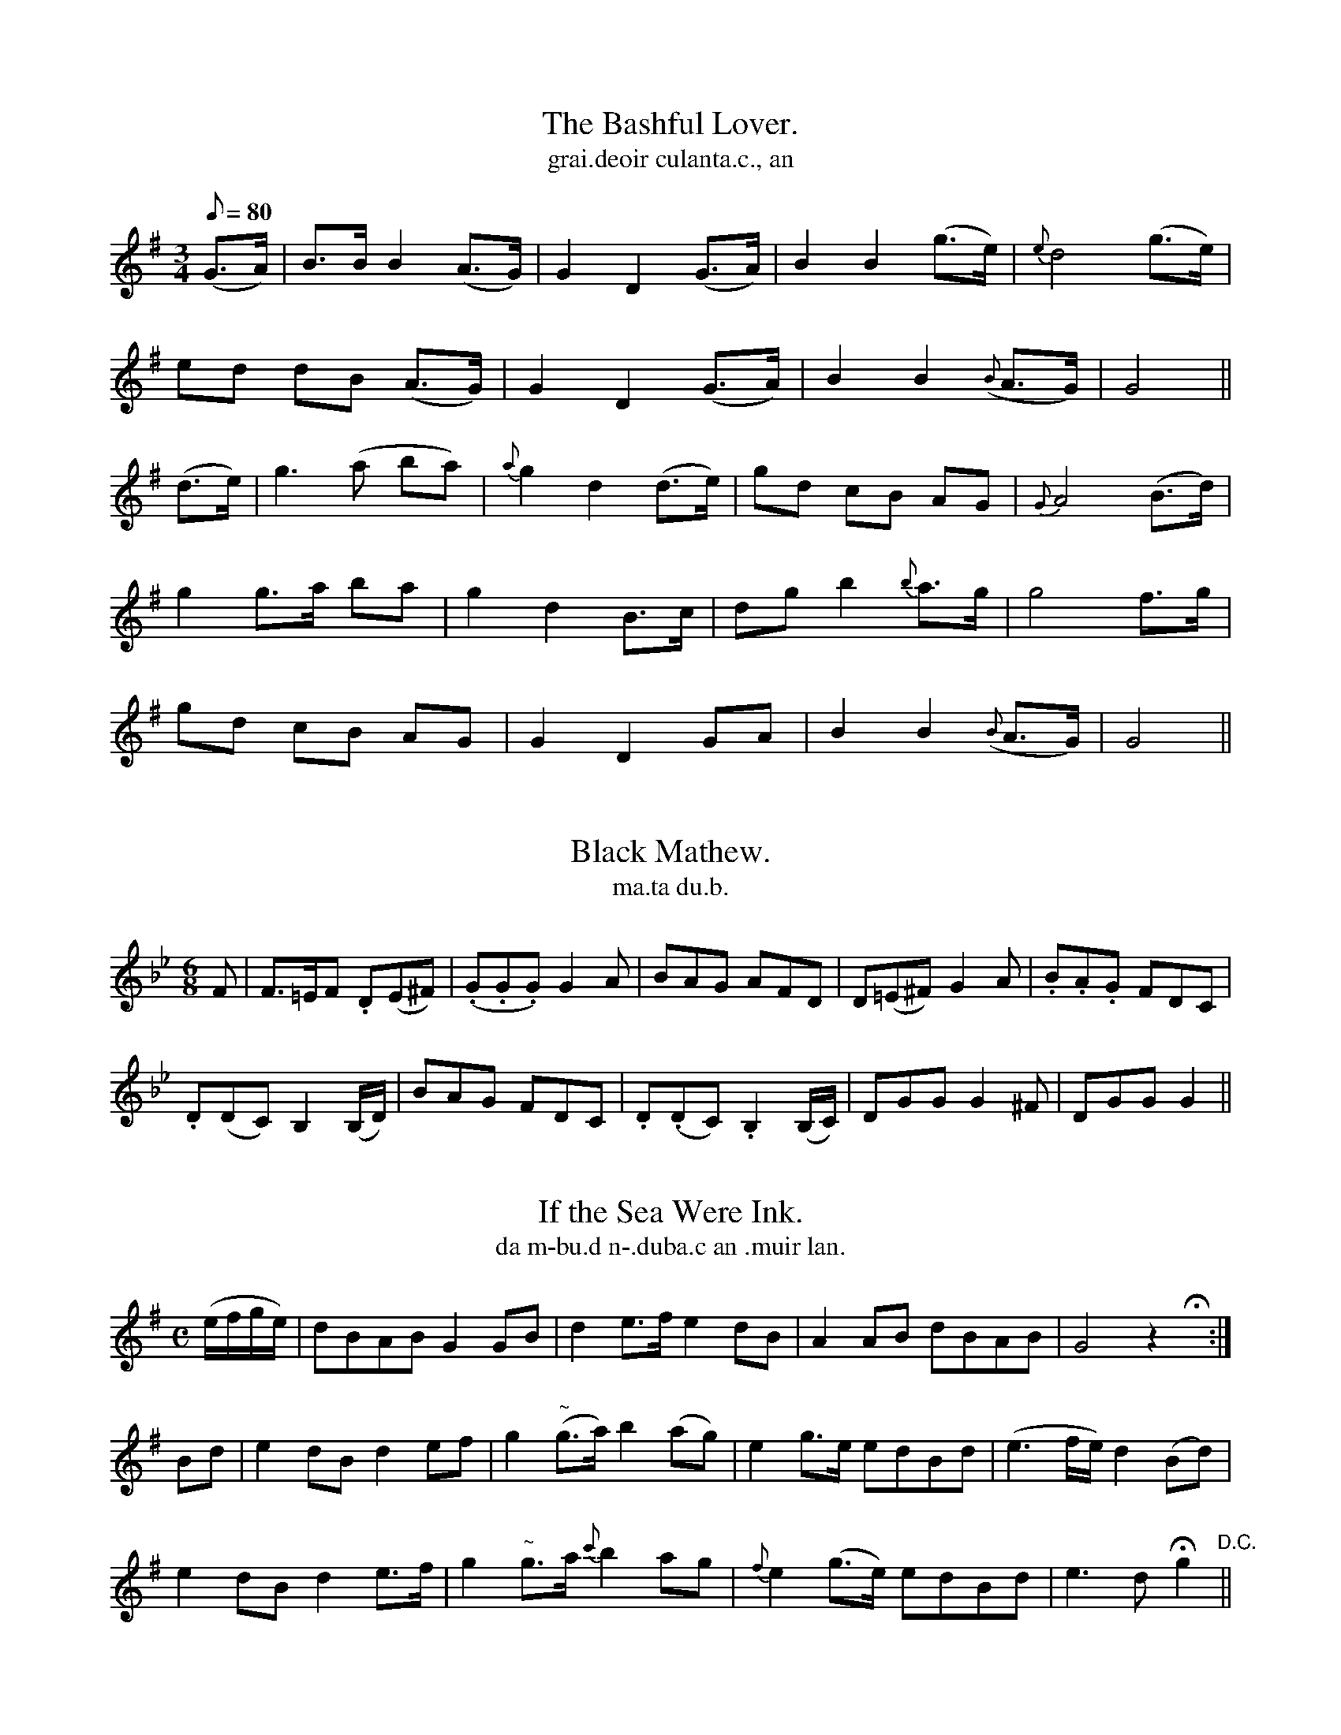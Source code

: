 
X: 550
T: Bashful Lover., The
T: grai.deoir culanta.c., an
N:Slow.
B:O'Neill's 550
Z:Transcribed by J.B. Walsh (walsh@math.ubc.ca)
M:3/4
L:1/8
Q:80
K:G
(G>A) | B>B B2 (A>G) | G2 D2 (G>A) | B2 B2 (g>e) | {e}d4 (g>e) |
ed dB (A>G) | G2 D2 (G>A) | B2 B2 ({B}A>G) | G4 ||
(d>e) | g3 (a ba) | {a}g2 d2 (d>e) | gd cB AG | {G}A4 (B>d) |
g2 g>a ba | g2 d2 B>c | dg b2 {b}a>g | g4 f>g |
gd cB AG | G2 D2 GA | B2 B2 ({B}A>G) | G4 ||


X: 551
T: Black Mathew.
T: ma.ta du.b.
N:"With spirit." "Collected from O'Brien."
B:O'Neill's 551
Z:Transcribed by J.B. Walsh (wals@math.ubc.ca)
M:6/8
L:1/8
K:Gm
F|F>=EF .D(E^F)|(.G.G.G) G2 A|BAG AFD|D(=E^F) G2 A|.B.A.G FDC|
.D(DC) B,2 (B,/D/)|BAG FDC|.D(.DC).B,2 (B,/C/)|DGG G2 ^F|DGG G2||


X: 552
T: If the Sea Were Ink.
T: da m-bu.d n-.duba.c an .muir lan.
N:"Moderate." "Collected from F. O'Neill."
B:O'Neill's 552
Z:Transcribed by J.B. Walsh (walsh@math.ubc.ca)
M:C
L:1/8
K:G
(e/f/g/e/)|dBAB G2 GB|d2 e>f e2 dB|A2 AB dBAB|G4 z2Hx:|
Bd|e2 dB d2 ef|g2 "~"(g>a) b2 (ag)|e2 g>e edBd|(e3f/e/) d2 (Bd)|
e2 dB d2 e>f|g2 "~"g>a {c'}b2 ag|{f}e2 (g>e) edBd|e3d Hg2 "D.C."||


X: 553
T: Mr. Grumguffenhoff.
T: mai.gisdir grumguffenoff.
Z:Transcribed by J.B. Walsh (walsh@math.ubc.ca)
R:jig
N:"Spirited." "Collected from J. O'Neill."
B:O'Neill's 553
M:6/8
L:1/8
K:C
(c/d/)|edc edc g3z2(G/A/)|BAG BAG|(.ce2)z2 (c/d/)|
edc fed|g3 z2 f|efg gfe|(ed3) z g|
agf ed^c|d3 z2 d|gfe dcB|c3 z2 c/c/|
BAG cde|Hf3 z2 g/g/|efg gfe|d3 z2 (g/f/)|
.e.c.c c2 (e/d/)|cAA Ha2 f|.e.g.e .f.d.B|c3 z2||


X: 554
T: Pulse of my Heart.
T: cuisle mo .croi.de.
N:"Slow." "no. 1."
B:O'Neill's 554
Z:Transcription by J.B. Walsh (walsh@math.ubc.ca)
M:3/4
L:1/8
%Q:100
K:Dm
A2|d3 (fed)|c2 A2 (de)|f2 f2 f2|e2 e2 e2|
d3 (fed)|c2 A2 d2|c2 A2 A2|A4||
A2|d3 (fed)|c2 A2 (de)|f2 f2 f2|e2e2e2|
(dc) (BA) (GF)|G3 BAG|F2 D2 D2|D4||
(DE)|F2 (FG) (FG)|c2 A2 A2|B2 G2 G2|c2 A2 A2|
F2 (FA) (ce)|f3 ed2|c2 AG FG|F2 D2||
(DE)|F2 (FG) (FG)|c2 A2 A2|B2 G2 G2|A2 f2 f2|
(dc) (BA) (GF)|GF GB AG|F2 D2 D2|D4||


X: 555
T: Pulse of My Heart
T: cuisle mo .croi.de.
N:"Animated."
B:O'Neill's 555
Z:Transcripton by J.B. Walsh (walsh@math.ubc.ca)
M:6/8
L:1/8
%Q:85
K:Gm
B>BB B2c|B>AA A2 A|(G2d) (d2c)|B2 G A2 z|
B>BB B2c|B>AA A2A|(G2d) (d2c)|(B2 A) G2||
a|b2 g g>^fg|b2 g g>^fg|b2g d>cB|c2 c c>BA|
B>BB B2c|B>AA A2A|(G2d) (d2c)|(B2A) G2 z||


X: 556
T: Desmond's Song
T: a.bran deasmu.ma.
N:"Mournful"
B:O'Neill's 556
Z:Transcribed by J.B. Walsh (walsh@math.ubc.ca)
M:3/4
L:1/8
%Q:80
K:D
(d>c)|(d2 D2) (d>c)|({c}B2 A2) (d>A)|({c}B2 (AF)) (E>D)|D4 (d>c)|
d2 D2 (d>c)|(.B/.c/.d/.e/) Hf2 (d>c)|{c}B2 (AF) (E>D)|D4||
(F>G)|(A>B) d2 f>e|d2  D2 d>c|({c}B2 A>F) (A3/B/c/)|d4 (f>e)|
d2 D2 (d>c)|({c}B2 A2) (d>A)|{c}B2 (AF) (E>D)|D4||


X: 557
T: Save Me From Death.
T: saor me on t-eug.
R:waltz
N:"Plaintively." "Collected from F. O'Neill."
B:O'Neill's 557
M:3/4
L:1/8
%Q:68
K:D
((3ABc)|d2 d2 A2|(dc) (BA) (Bc)|(d>e) (dc) (BA)|d3 e ((3def)|
c2 (dc) (BA)|F4 A2|B3 c d>e|d4 fe|
d2 (de/f/) ed|c2 (cd/e/) d>c|(B>c) (dc) (BA)|F4 ((3def)|
B2 (dc) (BA)|F4 A2|(B3 c) d{f}e|d4||
(de)|f2 (f>e) (f>g)|f2 (fg/a/) gf|e2 e2 e2|e3 f ac|
d2 (df) (ed)|c2 (cd/e/) .d.c|(B>c) (dc) (BA)|F4 (AB/c/)|
(d>F) F2 .E.D|D4 ((3def)|e2 (dc) Bc|{B}A4 ((3def)|
(A>B) dc BA|(B>.A) F3A|B3 (.c.d{f}.e)|d4||


X: 558
T: SWEET KATHLEEN MACHREE
T: Chaitilin shileas mo chroidhe
B: O'Neill's 558
M: 6/8
L: 1/8
Z: 1999 by John Chambers <jc@trillian.mit.edu>
N: "With spirit"
N: "Collected by F.O'Neill"
K:C
G \
| c>dc cec | cAc cGc | cEc cde | f>dd Hd2 f |
| e>dc cec | cAc cGc | cEc ceg | fdB Hc2 f |
| ece egf | ece ege | f>dd d2e | f>dd Hd2 f |
| ege fdf | edc cAG | GEG c2d | ece Hg2 f \
| e>cc c2d | e>cc c2 |]


X: 559
T: THOU ART GONE FAR AWAY
T: Ata tu imthigthe fas uainn
B: O'Neill's 559
M: C
L: 1/8
Z: 1999 by John Chambers <jc@trillian.mit.edu>
N: "With feeling"
N: "Collected by J.O'Neill"
N: The key should probably be D major.
K:DMix
f>e \
| d>cdB A2FG | A>BAF E2F>E | D>EFG A>BAF | A6 f>e |
| d>cdB A2FG | Adec d2cB | A2F>A G2E2 | D4 z2 ||
|| d2 \
| d>ef>g a3a | b>ag>f e3d | d>ef>a d'>d'c'>b | a6 za |
| a>ee>f g2f>e | d>BAF A2d>B | A2FA G2E2 | D4 z2 ||


X: 560
T: Old Woman Lamenting Her Purse., The
T: an sean .bean ag caoinea.d a sporan.
R:air
N:"With feeling."
B:O'Neill's 560
Z:transcription by J.B. Walsh walsh@math.ubc.ca
M:6/8
L:1/8
%Q:65
K:F
A "Segno"|AGG GBA|(TGFK).F F2 A|AGG GAc|ded (TdcA)|
AGG GBA|(TGF).F F2 D|(CF).F FGA|(ce).d (Tdc).A Hx:|
cde (f2 (e/f/))|gag (f2 d)|cde (f2 (g/b/))|(a/g/)fe (d2(f/g/))|
(.a.a.a) gfe|fdd (Tdc).A|(AG).G (GA).c|d>ed (Tdc).A "Segno":|


X: 561
T: Silken Cravat., The
T: an cara.bat sioda.
R:waltz
N:"Slow.""Collected from J. O'Neill."
Z:transcribed by J.B. Walsh walsh@math.ubc.ca
M:3/4
L:1/8
%Q:60
K:Dm
(A/G/) FE|"f"D2 (d>e) fd|(cA) (GF) (GA)|B2 (AG) FE|"p"D3:|
A2 "cresc."{=B^c}dd|(d2 e)f ec|{f}g2 "dim."(fe) (dA)|G>F .DR(.E .F.G)|A3 (A/G/) FE|
D2 de fd|cA GF GA|"p"B2 AG F{F}E|"pp"D3||


X: 562
T: He Left  Us in Sorrow.
T: d'fag se sinn .brona.c.
R:air
N:"Plaintively.""Collected from J. O'Neill."
B:O'Neill's 562
Z:transcribed by J.B. Walsh walsh@math.ubc.ca
M:2/4
L:1/8
%Q:70
K:Amix
D|(d>c) (de)|(fg) (ed/c/)|(d>c) (.A.A)|A3 (f/g/)|
(a>g) fa|(g>f e).A|.d(e/f/) (g/e/)({e}d/c/)|
d3 (f/g/)|(a>g) (f(b/>a/))|(g>f) (ed/c/)|de/f/ (g/f/)(e/d/)|
(c<A) z c|d>c de|fd g(e/>d/)|dc A((3G/A/B/)A3||


X: 563
T: My Heart is Sore.
T: ta mo .croi.de crai.dte.
R:air
N:"Plaintively.""Collected from J. O'Neill."
B:O'Neill's 563
Z:transcribed by J.B. Walsh walsh@math.ubc.ca
M:3/4
L:1/8
%Q:60
K:G
GA|B2 (Bc) (AB)| (.G2 .G2) (Bc)|(d2 e2) (dB)|A4 (de/f/)|
(g3a) bg|(ag) (e>d Bd)|{d}cB G2 (G>{B}A)|G4||
(GA)|(BG) (dB) (AB)|(.G2 .G2) (GA)|((Bd) (ef) (e^d))|(e3f) gf|
(e>d) (Bd) gB|(A2 G2) Bd|{d}cB G2 (G>{B}A)|G4||


X: 564
T: Biddy is my Darling.
T: 'si bri.gidin mo run.
R:jig
N:Cheerfully." "Collected from F. O'Neill."
B:O'Neill's 564
Z:Transcribed by J.B. Walsh walsh@math.ubc.ca
M:6/8
L:1/8
%Q:110
K:G
d|B z G c z A|BdB G z d|e z c e z f|{a}gfe d2f|
gfe dcB|edc BAG|1 FGA ABc|BcB A2:|2 FGA ABA|G3 G2||
d|g z d Bcd|efg d zd|g z f efg|age d z d|
g z a bag|efg d2 c|BAG FGA|G3 G2||


X: 565
T: Fragrant Blossoms.
T: bla.ta dea.g.bolai.g.
R:jig
N:"With spirit."
B:O'Neill's 565
Z:Transcribed by J.B. Walsh walsh@math.ubc.ca
M:6/8
L:1/8
%Q:110
K:C
G|c2 e (ef).g|d2 d (de).f|e2c A2d|B G2 z2G|
c2 e (ef).g|d2 d afd|e2c d2g|ec2z2||
e|d2 g edc|Bcd G2 (d/c/)|d2 g e2c|B d2 z2 G|
c2g edc|Ade f2 f|e2 c d2g|e c2 z2||


X: 566
T: This is Not My Sweetheart.
T: ni sise mo .muirnin
N:Moderate" "Collected from J. O'Neill"
B:O'Neill's 566
Z:Transcribed by J.B. Walsh walsh@math.ubc.ca
Z:Related to Scots reel High Road to Linton
M:C
L:1/8
%Q:90
K:C
G|EGGA c2 (cG)|(A/B/c) GE ({G}FD)DG|EGGA c2 (g>e)|c>AG>F EC C:|
G|EGGc AcGE|FAGC (B,D)DG|EGGc AcGE|(FA)G>F (EC)CG|
EGGc AcGE|(FA)GC (B,D)(DG)|EGGA c2 (g>e)|c>AG>F EC C||


X: 567
T: Cock and Hen., The
T: coilea.c agus an cear.c, an
R:jig
N:"Playfully." "Collected from 'F. O'Neill."
B:O'Neill's 567
Z:Transcribed by J.B. Walsh, walsh@math.ubc.ca
M:6/8
L:1/8
%Q:110
K:G
(d/c/)|BAB GAB|cBc d2 g|cAA BGG|cAA A2 (d/c/)|
BAB GAB|cBc d2 g|fdd c2 A|BGG G2||
(B/A/)|GBd gfg|agf g2 e|ddc BAB|cAA A2 (d/c/)|
BAB GAB|cBc d2 g|fdd c2A|BGG G2||


X: 568
T: It is Sickly I Am.
T: is temneasa.c a taim.
R:air
N:"Slow." "Collected from F. O'Neill"
B:O'Neill's 568
Z:Transcribed by J.B. Walsh walsh@math.ubc.ca
M:C
L:1/8
%Q:45
K:G
(de)|(=f>e) fg fedc|B2 {B}A>G G2 (de)|=f>efg (fedB)|d2 eg g3 g|
=f2 (fg){f}e2 dB|B2 (AG) G2 (GA/B/)|c2 =f2 e2 dB|A2 GG G2||
(d>c)|.B2 .A2 .G2 (G>A)|B2 {B}AG G2 (GA)|B2 (=fe) d2 cB|c2 de =f2 dc|
.B.B .A.A .G2 (GA)|B2 (de/f/) Hg2 (d>c)|B3 G TA3 G|G4 G2||


X: 569
T: I Dreamt of My Love.
T: aislingui.g me air mo gra.d.
R:air
N:"With feeling" "Collected from J. O'Neill."
B:O'Neill 569
Z:Transcribed by J.B. Walsh, walsh@math.ubc.ca
M:C
L:1/8
%Q:50
K:Em
(GA)|{A}B2 E>F EFGA|B>cA>B G2 G>A|{A}B2 E>F E2 AG|FDEF D2 GF|
E3 D D2 B,D|G>A ((3BAG) A2 AG|A>B cA B3 A|G2 F>E E2||
B^d|e3 =d cBAG|A2 B>c B2 B^d|e3=d cBAG|F(G/A/ G/F/E/F/)D2 G>F|
E3 D D2 B,D|G>A ((3BAG) A2 A>G|ABcA B3A|G2 F>E E2||


X: 570
T: Irish Hautboy., The
T: floeog eirinnea.c., an
R:air
N:"Moderato." "Collected from F. O'Neill."
B:O'Neill's 570
Z:Transcribed by J.B. Walsh walsh@math.ubc.ca
Z:I 2 the 3rd and 4th notes are written as eighth-dotted sixteenth--probably a typo, so
Z:I changed it to dotted eighth--sixteenth: B>G
M:C
L:1/8
%Q:60
K:G
({A}G>E)|(D>E)GA B2 (GA/B/)|(c2 B)A B>G E2|(DE)GA B2 dB|(A>B){B}AG G2:|
d2|(g>f){f}ed (ef)ge|(dc)BA {A}GEED|g>fed "~"efge|dBAG {A}G2 ({G}FE)|
(D>E)GA B2 (GA/>B/)|[L:1/16] (c3d/c/)[L:1/8] BA BG {F}E2|\
D>EGA B2 dB|(A>B){B}AG G2||


X: 571
T: Oh Sheela My Love.
T: a .si.gi.e mo .gra.d.
R:jig
N:"Gaily." "Collected from Hartnett."
B:O'Neill's 571
Z:Transcribed by J.B. Walsh walsh@math.ubc.ca
M:6/8
L:1/8
%Q:90
K:Em
D|(DE)G A2A|(BAG) (GAB)|(c>d)c B2 A|AGE E2 G|
(DEG) A2 A|(BAG) (GAB)|c>de B2 A|AGE E2||
(c/d/)|(e>f)e d2c|(BGE) (GAB)|(Be).e d2 c|(BGB) c2 d|
e>fe {e}d2c|({c}BGE) (GAB)|c>dc B2 A|AGE E2||


X: 572
T: Spring Into the Drink.
T: leim astea.c 'san uisge.
N:"Animated." "Collected from J. O'Neill."
B:O'Neill's 572
Z:Transcribed by J.B. Walsh walsh@math.ubc.ca
Z:3rd-to-last measure in the second part: the second B has a dot
Z:placed just after it--might be a stacatto mark, or mean that the
Z:note should be played in broken rhythm (but then the next note
Z:should be a 32nd note) or just a typo.
M:3/4
L:1/16
%Q:85
K:G
(DE/F/) .G2(GA)|B2d2 (ec)(BA) .G2(GA)|(B3G) .E2(DE) .G2(GA)|B2d2 ecBA .G2.G2|G6:|
GA "cresc"(Bd).e.f|">"g4 f2e^d (eg)(fg)|e3d B2A2 (Bd)(ef)|(g4 f2)(e^d) (eg)(fd)|e6 Hf2 g2((3efe)|
(d3e) B2A2 .G2(GA)|B3G .E2(DE) .G2(GA)|B2d2 ecBA .G2.G2|G4||


X: 574
T: Girls of Our Town., The
T: caillini.de ar .bailesa., na
R:jig
N:"With spirit." "Collected from J. O'Neill."
B:O'Neill's 574
Z:Transcribed by J.B. Walsh, walsh@math.ubc.ca
M:6/8
%Q:90
K:D
A|(d>ed) (f>gf)|e>de d2 d|f>ef dfa|b3 a2 (b/c'/)|
d'>c'b (ad')f|e>de fdB|A>BA Adf|e3 d2||
a|afd dd'c'|baf a2a|f>ed dcd|e3-e2 a|
afd dd'c'|baf a2A|A>BA Adf|e3 d2||


X: 575
T: Keepsake., The
T: cui.mnea.can., an
N:"Gracefully." "Collected from F. O'Neill."
B:O'Neill's 575
Z:Transcribed by J.B. Walsh, walsh@math.ubc.ca
M:6/8
L:1/8
%Q:80
K:G
(B/c/)|(de).d (de).c|.d(ge) (dBG)|(ceg) (ed).B|({c}BA).A A2 (B/c/)|
(de).d (de).c|(dge) (dBG)|gB.e (dBG)|({B}AG).G G2:|
d|g>ag (gfg)|(afd) (d2 (e/f/))|g>ab (bag)|(afd) (d2 e/f/)|
(gag) (fgf)|(efe) (d2 (e/f/))|gBe (dBG)|({B}AG).G G2:|


X: 576
T: Logan Water.
T: uisge logain.
N:"Slow and plaintive."
B:O'Neill's 576
Z:Transcribed by J.B. Walsh walsh@math.ubc.ca
M:C
L:1/8
%Q:40
K:Gm
"p"(GA)|B2 (AG) (G3 B)|(FDCD) F3A|"P"{c}B2 (AG) G3 B|^FG Bc {Bc}d3 d|
"p"{d}e2 ({e}dc) {e}d2 (cB)|({d}cB) "pp"(AG) F3 B|"cresc."G>ABc d>edc|"p"B2 T(A2 "pp"{GA}G2)||
d^f|g2 dB G3 B|"p"(F<D) (CD) F3 ^f|g2 "cresc."G2 G2(=FG/A/)|B>ABc d3 d|
{d}e2 "p"({e}dc) {c}d2 ({d}cB)|({d}cB) (AG) "pp"F3 B|"cresc."G>ABc d>edc|"p"B2 T(A2 "pp"{GA}G2)||


X: 577
T: Sheridan of Coolcanig.
T: ua siridein ua cuil-carraig.
R:air
N:"Distinctly." "Collected from O'Brien."
B:O'Neill's 577
Z:Transcribed by J.B. Walsh walsh@math.ubc.ca
M:6/8
L:1/8
%Q:85
K:D
(d/c/)|A2 F G2A|Bcd A2 F|(G2 {AG}F) D2D|D3-D2 A|
ABc d2 e|f2 d efg|(fdA) (ABc)|d3-d2 A|
ABc d2e|f2 d efg|fdA ABc|d3 dcB|
A2 F G2 A|Bcd A2 F|(G2{AG}F) D2 D|D3-D2||


X: 578
T: Fair Maid of Cavan., The
T: aindear .deas ua ca.bain., an
N:Slow." "Collected from Ryan."
B:O'Neill's 578
Z:Transcribed by J.B. Walsh walsh@math.ubc.ca
M:2/4
L:1/8
%Q:90
K:D
AF|">"DE FG|">"AB cA|">"d3 c|A2 AG|F3G|A2 AG|F2 D2|D2 Hx:|
de|">"f2 d2|">"f2 e2|">"d3 c/B/|A2 FE|">"DE FG|">"AB cA|d4-|d2 (de)|
">"f2 d2|">"f2 e2|d3 (c/B/)|A2 FE|">"DE FG|">"AB cA|d4-|d2 "D.C."||


X: 579
T: I Pressed Her to my Breast.
T: faisg me i le'm ucd.
N:"Moderate"
B:O'Neill's 579
Z:transcribed by J.B. Walsh walsh@math.ubc.ca
M:C
L:1/8
%Q:65
K:D
A|d>ef>d e2 cA|d>fe>d c A2A|d>ef>g a2 ag|f>ed>e f a2 A|
d>ef>d e2 cA|d>fe>d c A2 A|d>ef>g a2 a>g|f>d Bc d2 z||
a|a>ff>a g2 eg|f>de>d cA2 a|a>ff>a g>bag|f>dde d3a|
a>ff>a g2 e>g|f>de>d c A2 A|d>ef>g a2 a>g|f>d Bc d2||


X: 580
T: Bandon Bridge.
T: droi.cio.d-na-bandann.
N:"Moderate." "1st Setting.""Collected from J. O'Neill."
B:O'Neill's 580
Z:transcribed by J.B. Walsh walsh@math.ubc.ca
M:2/4
L:1/16
%Q:75
K:Am
(EG)|(A3d) (cAGE)|(c3e) (d2cd)|e.a2.g .e.d.c.A|(G4 G2)(EG)|
A2d2 cAGE|c3e d2(cd)|(e3c) (dcA^G)|(A4 A2)||
(e^f)|(g3a) (gedB)|c3d (e2AB)|(c3d) cAGE|(G4 G2) (EG)|
A2d2 cAGE|c3e d2(cd)|(e3c) (dcA^G)|(A4 A2)||


X: 581
T: Bandon Bridge.
T: Droi.cio.d-na-bandann.
N:"Moderate.""2nd Setting.""Collected from F. O'Neill."
B:O'Neill's 581
Z:transcribed by J.B. Walsh walsh@math.ubc.ca
M:2/4
L:1/16
%Q:80
K:D
FG|A3c BAGE|c3e d2cA|G3E D2D2|D6 FG|
Ad (dc)(de)|f3a (gf)(ed)|e3f ({a}ge)(dc)|d6 (FG)|
A2d2 (dc)(de)|(f3a) (gfec)|(d3e) (dcAF)|G6 (FG)|
A2g2 f2e2|d3e dcAF|G3F D2D2|D6||


X: 582
T: Night Was Calm., The
T: do .bi an oi.d.ce cuin.
R:air
N:"Slow.""Collected from J. O'Neill."
Z:transcribed by J.B.Walsh walsh@math.ubc.ca
M:2/4
L:1/16
%Q:70
K:G
(GA/B/)|c3e d2c2|B3A G2ED|E3F G2G2|G6 (Bd)|
e3e d2B2|g2B2 A2GA|B3c B2G2|A6 (Bd)|
e3e e2B2|g2B2 A2GA|B3c B2G2|E6 (EG)|
A3B c2A2|B3A G2E2|D3E G2G2|G6||


X: 583
T: When the Cock Crows it it Day.
T: air galo.da.c an coileai.g ata se la.
R:jig
N:"Boldly.""1st Setting."
B:O'Neill's 583
Z:transcribed by J.B. Walsh, walsh@math.ubc.ca
M:6/8
L:1/8
%Q:100
K:Gm
G|B>cd cBG|G3 G2G|Bcd gfd|c3 cdf|
gag fed|edc dBG|Bcd cBG|{FA}G3 G2||
B|FED FED|B3 B2G|FED FED|c3 cdf|
gag fed|e{fe}dc dBG|"~"Bcd cBG|{FGA}G3 G2||


X: 584
T: When the Cock Crows it is Day.
T: Air glao.da.c an coileai.g ata se la.
R:jig
N:"Boldly.""2nd Setting."
Z:transcribed by J.B. Walsh, walsh@math.ubc.ca
M:6/8
L:1/8
%Q:90
K:Gmix
G|Gcc BGA|(G3 G2) G|(Gc).c (Bc).d|e2 c d2B|
Gcc cBc|def edc|dBG FEF|G3 G2||
G|(Gc).c B(GA)|G3 G2 G|(Gc).c Bcd|e2 c d2B|
(Gc).c .c(Bc)|def edc|dBG {G}FEF|G3 G2|||


X: 585
T: I'm Lonely Tonight Love.
T: taim go uai.gnea.c ano.ct a .gra.n.
N:"Moderate."
B:O'Neill's 585
Z:Transcribed by John B. Walsh (walsh@math.ubc.ca)
M:3/4
L:1/16
%Q:60
K:G
EF GAB^c|d2f2 edBA B3c|BAGE E2EF GAB^c|d3e dBAB G2G2|G6 EF GAB^c|
d3f gefd e3d|B2A2 G2EF GAB^c|d3e dBAB G2G2|G6||
GA Bdef|g4 f2fg agfg|e3d B2BA Bdef|g3f agfg e2e2|e6 ef gfed|
e3f g2fe dBAc|B3G E2EF GAB^c|d3e dBAB G2G3|G6||


X: 586
T: Tall Slender Maiden., The
T: an og-.bean caol .fada.
N:"With expression."
B:O'Neill's 586
Z:Transcribed by John B. Walsh (walsh@math.ubc.ca)
M:2/4
L:1/8
%Q:80
K:D
d/e/|f>e dB|d>B AF|A>B dd|d3 (d/e/)|
f>e d/e/f/g/|af dd/e/|fa gf|
e3 (d/e/)|f>e d/e/f/g/|af dd/e/|ff ed|B3 (d/e/)|
f>e dB|d>B AF|A>B dd|d3||


X: 587
T: Liffey's Silvery Stream., The
T: an a.main lonn.ra.c liffi.
R:march
N:"Slow."
B:O'Neill's 587
Z:Transcribed by John B. Walsh (walsh@math.ubc.ca)
M:2/4
L:1/16
%Q:70
K:D
A2|(AF3)A2B2|(d3((3e/d/c/)de) f3e|(dB3) c2(e>f)|d4 z2 A2|
A2F2A2B2|(d3((3e/d/c/)de) f2Ha2|B3d c2(ef)|d4 z2||
(de)|f2e2d2B2|A2F2E2F2|(B2((3c/B/A/)Bc) .d2(de)|Hf4 e2A2|
d2c2B2d2|g2e2Ha2e2|f2d2 B2d2|("~"A3B cdeg)|fd3 z2||


X: 588
T: Tipperary.
T: tiobra.d-arainn
N:"Lively" "Collected from F. O'Neill."
B:O'Neill's 588
Z:Transcribed by John B. Walsh (walsh@math.ubc.ca)
M:6/8
%Q:110
K:G
D|G>AG d>ed|G>AG F>ED|G>FG E>FG|A>BG E2D|
G>AG d>ed|G>AG F>ED|G>FG A>B {d}c|BAF G2||
B|B>cB e>fe|d>cB A2 A|A>Bc c>BA|BGA B2B|
B>cB e>fe|dcB A2 A|A>Bc BAB|GEF E2||
D/D/|G>AG d>ed|G>AG F>ED|G>FG EFG|ABG F>ED|
GBd gde|dcB AHe2|d>ed GAB|cAF G2||


X: 590
T: Love's Young Dream.
T: aisling og an grai.d.
N:"Boldly."
B:O'Neill's 590
Z:Transcribed by John B. Walsh (walsh@math.ubc.ca)
Z:Similar to the Shan Van Vogt
M:6/8
L:1/8
%Q:80
K:G
(d/c/)|B2 G A2E|G2 E AEG|A3 A3|A3-A2(d/c/)|
B2 G A2E|G2 E AEG|G3 G3|G3-G2||
A|B2 c d2 d|e2 f g2e|d2 B A2 G|{B}A3-A2 (d/c/)|
B2 G A2 E|G2 E DEF|A3 A3|A3-A2 (d/c/)|
B G2 A2 E|G2 E DEF|G3 G3 |G3-G2||


X: 591
T: My Little Bag That Was Stolen.
R:reel
N:"Briskly." "Collected from F. O'Neill."
B:O'Neill's 591
Z:Transcribed by John B. Walsh (walsh@math.ubc.ca)
M:C
L:1/8
%Q:80
K:G
DGGA B2 AG|B2 Bd cA A2|DGGA B2 AG|GBAG FDDC|
DGGA B2 AG|B3d cA A2|AGGA B2 ((3AGE)|GBAG FD D2 Hx||
dddB c2 cA|B2 Bd cA A2|defd c2 AF|GBAG FD D2|
dddB c2 cA|B3 d cA A2|defd c2 ((3AGF)|GBAG FDDC||


X: 592
T: Have You Seen My Valentine?
T: tog air ais an duille glan.
R:air
B:O'Neill's 592
Z:Transcription by John B. Walsh
M:3/4
L:1/8
K:Em
B2 B2 ^c^d|e4 ef|g4 fe|{ef}ed B2 B2|
g4 ag|f4 b2|e>d B2 ^de|{g}f2 He2||
(fe)|d2 B2 ^c2|d4 gf|e2 (dcBA)|(B2 G2) (E>F)|
G2 G2 (BG)|F2 F2 (AF)|E2 E2 (^DE)|{G}F2 HE2||


X: 593
T: Take Back the Virgin Page.
R:waltz
N:"Gracefully."
B:O'Neill's 593
Z:Transcribed by John B. Walsh
M:3/4
L:1/8
%Q:105
K:F
(c3 B A2)|(f3 e d2)|c2 (BAGF)|(A3 .G) .G2|
(c3 B .A2)|"after ~"(f3 g) a2|(F>G) A3F|G4||
(f3 ede)|(f3 F) F2|(f3 efg)|(a3 f) d2|
c2 {c}B2 A2|"after ~"(f3 g) a2|(F>G) A3 G|F4||


X: 594
T: Moonlight Ramble., The
T: an siu.bal faoi soluis n-gealui.ge.
R:air
N:"Slow."
B:O'Neill's 594
Z:Transcription by John B. Walsh (walsh@math.ubc.ca)
M:3/4
L:1/16
%Q:50
K:D
d2{e}d>c|(B4 A2)A>B =c2A2|G2({G}F>E) D4 "f"(DE)(FG)|(ABAG) ">"F2(AG) ">"E2(GF)|D2D2 D4:|
(ABcd)|"#~"e3f (.g2.f2.e2.d2)|Tc3B A4 (ef)(ge)|">"d3(c/B/) A3(B/A/) ((AG)(EF))|D2D2D2 z2 d2(d>c)|
(B4 A2)(A>B) =c2A2|G2({G}F>E) D4 ("f"DEFG)|(ABAG) (FAGF) (EGFE)|D2D2 D4||


X: 595
T: Good Health to my Brown Maid.
T: slainte do,m .cailin donn.
R:air
N:"Very slow."
B:O'Neill's 595
Z:Transcribed by John Walsh (walsh@math.ubc.ca)
M:C
L:1/8
%Q:50
K:F
D2|F2 (G>B) d2 (c>B)|A2 DME {DE}G2 z A|MG>F GA f2 ec|(d>{ed}c)Ac d2 z D|
F2 (G>B) f2 e>c|d>{ed}cAc d2 z A|c>dc>B d2 cB|A>(D ME)(D/E/) F2 z||
(A/B/)|c>dcB d2 cB|A>D E2 "~"HF2 ((3cde)|(f>{gf}e)fg (fe)(dc)|(MAG)A"~#"c d2 z (A/B/)|
cA (cd/e/) f3a|g>fed Hc2 (d/^c/d/e/)|f>edc {A}Hd2 cB|A>(D ME)(D/E/) F3||


X: 596
T: Celia Connellan.
T: si.gile ni conallain.
R:air
N:Slow.
B:O'Neill's 596
Z:Transcription by John Walsh (walsh@math.ubc.ca)
M:2/4
L:1/16
%Q:50
K:Dm
(A/B/ AG)|(A2d2) (.d2d/e/f/e/)|{^c}d4 .d2(=cA)|{^B}c4 (GF)(GA)|{=B}c4 (dc) ({AB}AG)|
A2d2 (.d2d/e/f/e/)|{^c}d4 .d2(=cA)|{=B}c4 T(E3D)|C2A,2 C2(DE)|F4 z2||
F2GA c2(A/G/F)|E4 (.A.G.F.E)|D3E D2A,2|D2E2 FGFG|HA2(de) (f2e2)|
{^c}d4 d2(=cA)|{=B}c4 .A2(GE)|(.G.F.E.D) D3D|HD6||


X: 597
T: Bend of the River., The
T: caime na a.mne.
R:air
N:"Slow."
B:O'Neill's 597
Z:Transcribed by John Walsh (walsh@math.ubc.ca)
M:6/8
L:1/16
%Q:50
K:Dm
(FG)|A3(BAG) F4 A2|G3(AFD) C4 (AG)|.F.E.D .C.A,.C|F4 A2G4 (FG)|
A3(BAG) F4 A2|G3(AFD) C4 (AG)|.F.E.D .C.A,.^C|D6 D4||
(DE)|F3(AFD) F4 A2|c3(dcA) c4 (AG)|F3(AFD) F2A2c2|d6 d4 e2|
f2e2dc A4 (FA)|G3(AFD) C4 (AG)|.F.E.D .C.A,.^C|D6 D4||


X: 598
T: Dermot and His Lass.
T: diarmuid agus a .cailin.
R:air
N:"Slow."
B:O'Neill's 598
Z:Transcribed by John Walsh (walsh@math.ubc.ca)
M:3/8
L:1/16
%Q:50
K:Dm
D2|">"A,2">"D2 (DE)|">"D4 (EF)|G2 (FE) (D>E)|A,4 (c>B)|
A2G2 ((3A=Bc)|C2 C>D E>D|D4 D2|D4:|
A2|.A2.d2.d2|d4 (cd)|(e2>d2) (d>c)|c4 (c=B)|
A2G2 ((3A=Bc)|C2 C>D E>D|D4 D2|HD4:|


X: 599
T: I'm Asleep and Don't Awaken Me.
T: ta me mo .codla.d 's na duisgui.g me.
N:"Moderate."
B:O'Neill's 599
Z:"Transcribed by John Walsh (walsh@math.ubc.ca)
M:3/4
L:1/8
%Q:110
K:F
(F>D)|(C>D) (.F2.F) z|F4 F2|G2(F/4G/4A3/2) (A/4G/4F3/2)|
D4 C2|(D2 F2) .F2|(A2 c2) (d/4c/4A3/2)|T(G3F) (A/4G/4F3/2)|F4:|
(c>d)|{d}e4 (ef/2e/2)|{^c}d4 (d_e/2d/2)|{=B}c4 (d>e)|(d2 c2) .A2|
"~natural"c2 (d2 f2)|Tf4 (d>c)| .A2 .G2 .F2|(F>>G) (D>>F) C2|
{d}e4 (f>>_e)|{^c}d4 (=c>A)|(c>>d) (f>>d) (c>>A)|(G>>F) (D>>F) C2|
"~#"D2 (F2 f2)|[d2D2] (c>>A) (G>>F)| T(G4 F2)|F4||
(F/4G/4A3/2)|B2 (cB)(AG)|A2 (BA)(GF)|(G>>A) (c>>G) (A>>F)|
T(D4 C2)|.D2 .F2 .f2|d2 (c<<A) (G<<F)|T(G4 F2)|F4:|
(C>D)|[_E4C4] [EC] z|[D4B,4] [DB,] z|C4 C z|C2 A,2 C2|
"~natural" C2 D2 F2|"~"F3G (F/4G/4A3/2)|AG (F/4G/4A3/) (A/4G/4F3/2)|D4 cd|
[_e4c4] [e2c2]|[d4B4] (c<<A)|(c>>d) (f>>d) (c>>A)|(G>>F) (D>>F) C2|
"~"D2 F2 f2|d2 (cA) "pp"(GF)|TG3 F (A/4G/4F3/2)|F4||


X: 600
T: Emerald Isle., The
T: inis ealga.
R:air
N:"Slow."
B:O'Neill's 600
Z:"Transcribed by John Walsh (walsh@math.ubc.ca)
M:3/4
L:1/8
K:F
Hc2|c2 F2 G2|A4 c>c|c2 f2d2|d2c2 z c|
c2 B2 A2|B2 A2 (cd)|F2 {A}G3 F|(F2E2) c2|
c2 {c}BA GF| f4 ff|ef gf dB|d2c2 z c|
cf A3c|cd F3 F|A2 A3G|F4||
A2|">"de d3 A|">"fg f3 A|">"B2 ">"A2 ">"G2|F{A}G F3F|
G2 G2 G2|A4 A>A|B2 A2 G2|(F2{GF}E2) AB|
c>d c3 (A/F/)|f4 z f|(gf) (ed) (cB)|d2 c3 c/c/|
c2 (BA) (GF)|B2A2 G2|F2 G2 A2|HB4 c>d|
cf A3c|cd F3D|C2 A2 G2|F4||


X: 601
T: O Nancy Don't You Remember?
T: a anna ann ne nac mea.brai.g tu?
R:air
N:"Slow."
B:O'Neill's 601
Z:"Transcribed by John Walsh (walsh@math.ubc.ca)
M:3/4
L:1/8
%Q:80
K:A
E AG|F2 EF AG|F2E>D CE|Fd cB AG|A3 E AG|
F2 EF AG|F2 E>D CE|Fd cB AG|A3||
A/B/ cd|e>f ed cA|F2 E(c/d/) ec|A2 GA F>F|E3 c/d/ ec|
dB c/d/ e3/4d/4 cA|F2 E>D CE|Fd c>B AG|A3||


X: 602
T: Her Blushing Cheek.
T: a gruai.d a.dan.ta.ct.
R:air
N:"Moderate."
B:O'Neill's 602
Z:"Transcribed by John Walsh (walsh@math.ubc.ca)M:C
M:C
L:1/8
%Q:60
K:A
E|A>BAF AEEF|AB{B}AF {F}E3 E|F>BBc dfed|cAB>A A3||
E|AAce AA (c/d/e)|A>B (c/B/A/G/) F3E|FBBc dfe>d|c>A c/B/A/G/ A2 z||


X: 603
T: Beside the White Rocks.
T: cois na carraige baine.
N:"Animated."
B:O'Neill's 603
Z:"Transcribed by John Walsh (walsh@math.ubc.ca)
M:6/8
L:1/8
%Q:100
K:D
(F/2G/2)|(A>Bc) (d2e)|(f2d) (ecA)|(A>GE) (GAB)|=c3 A2G|
(A>Bc) d3/(e/2f/2g/2)|f2d (ecA)|(A>GE) (GAE)|D3 D2||
G|(AGE) (GAB)|=c2B A2G|(AGE) (GAB)|=c3 A2G|
(A>Bc) d3/(e/2f/2g/2)|f2d (ecA)|(A>GE) (GAE)|D3 D2||


X: 604
T: Fisherman's Song., The
T: a.bran iastadoire.
R:air
N:"Tenderly."
B:O'Neill's 604
Z:"Transcribed by John Walsh (walsh@math.ubc.ca)
M:3/8
L:1/8
%Q:80
K:D
A|dd (d/e/)|fe d/>c/|(AG) (A3/4B/4)|=c2 (A/^c/)|
dd ((3e/f/g/)|ed (d/c/)|A(G/E/) D/>E/|D2||
(F/G/)|AB (=c/B/)|(A/F/) D (F/>G/)|A/B/ =cB|A2 ((3A/B/c/)|
dd ((3e/f/g/)|fe (d/c/)|A(G/E/) D/>E/|D2||


X: 605
T: Faithful Brown Cow., The
T: drium-fionn donn .dileas.
R:air
N:"Moderate." "1st setting" "Collected from F. O'Neill."
B:O'Neill's 605
Z:"Transcribed by John Walsh (walsh@math.ubc.ca)
M:3/4
L:1/8
%Q:80
K:G
(Bc)|(d2 g2 f2)|(g2a2b2)|(g2f2d2)|d4 (de)|
=f2e2d2|e2f2g2|d2c2B2|c4 (Bc)|
(d2g2f2)|(g2a2b2)|(g2f2d2)|c4 (Bc)|
(d2e2f2)|(e2d2B2)|(A2G2) .G2|G4||
fe|d2c2A2|(.G2.G2) (AB)|c2d2 (BG)|A4 (d>c)|
(d2 g2 f2)|(d2c2) (BG)|(A2G2) G2|G4 (f>e)|
(d2c2A2)|G2 G2 (AB)|c2d2 (BG)|A4 (dc)|
d2g2 (f/g/a)|g2 (dc) (Bc)|(A2G2) .G2|G4||


X: 606
T: Faithful Brown Cow., The
T: drium-fionn donn .dileas.
R:air
N:"Moderate." "2nd Setting"
B:O'Neill's 606
Z:Transcribed by John Walsh (walsh@math.ubc.ca)
M:3/4
L:1/8
%Q:80
K:G
(Bc)|d2g2f2|g2a2b2|g2f2d2|d4 (de)|
=f2e2d2|e2f2g2|d2c2 (BG)|A4 =fe|
d2c2A2|G2G2 (AB)|(c2d2) BG|A4 (dc)|
d2g2 (fg/a/)|g2 dc Bc|TA2G2G2|G4 (=fe)|
d2c2A2|G2G2 (AB)|(c2d2) BG|A4 (dc)|
d2g2 (fg/a/)|g2 dc Bc|TA2G2G2|G4||


X: 607
T: I Leave You in Sadness.
T: fagaim ann du.b.bron .tu.
R:air
N:"With expression." "collected from F.O'Neill."
B:O'Neill's 607
Z:Probably should be written in one sharp
Z:Transcribed by John Walsh (walsh@math.ubc.ca)
M:6/8
L:1/8
%Q:60
K:Gmix
(d/>c/)|B>AG ABd|e>fg (d<B)G|(g>fe) (dBG)|(EcB) (A2 d/>c/)|
B>AG ABd|e>fg (dB>)G|g>fe (d<g)B|(DEF) G2||
d|d>Bd e>fg|age (f<d)d|(gfe) (dfa)|(gfe) d2 d|
.g(b/a/g/f/) .e(a/g/f/e/)|dBd Hg2 (g/f/)|e>fg (d<B)G|(DEF) G2||


X: 608
T: Fair Ellen.
T: ei.blin .ban.
R:air
N:"Moderate." "collected from J. O'Neill."
B:O'Neill's 608
Z:Transcribed by John Walsh (walsh@math.ubc.ca)
M:2/4
L:1/8
%Q:80
K:C
(e>d)|({d}c>B) (cA)|G2 (EF)|G>(A G/F/E/F/)|D2 (Bc)|
d2 (e/^f/g/e/)|(d2 d/)(e/c/A/)|G2 (B>A)|G3 G|
E2 d>c|.B.A .G.F|E2 c>B|(MAG) (MFE)|
D2 B>A|MGF DE|C2 C2|C2||
zG|G2({G}FE)|F3 ^c|dA fe|e2 d>G|
">"E">"G ">"c">"e|g3 g|ag fe|d3 e|
ff a(g/f/)|ee g(f/e/)|dd ec|A3 c|
GE G(c/d/)|ec Hf>e|dA B>c|c2||


X: 609
T: Skipping Through the Daisies.
T: ag-foileacd tri na noinini.b.
R:air
N:"Playfully." "Collected from J. O'Neill."
B:O'Neill's 609
Z:Transcribed by John Walsh (walsh@math.ubc.ca)
M:6/8
L:1/8
%Q:100
K:Ddor
d|f2d e2c|{e}dcB A2G|FAd f2d|(e<a)z z2 A|
f2d {f}e2c|{e}dcB A2G|FAd age|e<d z z2||
d|A2 F A2d|(B<G) z z2 e|c2A c2e|(g<f) z z2 d|
A2F Adf|(a<Hg) z z2 g|fed e2a|(f<d) z z2||


X: 610
T: Fair Maid of Kinsale., The
T: an cailin ban ua ceann-saile.
R:waltz
N:"Slow."
B:O'Neill's 610
Z:Transcribed by John Walsh (walsh@math.ubc.ca)
M:3/4
L:1/8
%Q:80
K:G
(DE/F/) GG|B (AG)FG|A2 (Bc)dc|(BAB)c(dc)|A2 (AG/)F/ GG|
B2 (AG)FG|A2 (de)fd|d>c (A/G/F/)A/ GG|G2||
(Bc)dd|f2 (de/f/) gg|f2 dcBB|(B{cB}A) Bcdc|A2 (AG/F/) GG|
B2 (AG)FG|A2 defd|d>c (A/G/F/)A/ GG|G2||


X: 611
T: Maid Without Dower., The
T: an cailin gan sprei.d.
R:air
N:"Slow."
B:O'Neill's 611
Z:Transcribed by John Walsh (walsh@math.ubc.ca)
M:C
L:1/8
%Q:40
K:G
(G>A)|B2 E2 E2 (DE)|G2 (AB) c3 A|B2 G2 E2 DF|A2 A2 A2 G>A|
B3 A GEDE|G2 G2 G2||B2|(cBc).d e(fgf)|(edcB) c3 A|
B2G2E2 DF|A2 A2 A2 (G>A)|B3 A (GE)(DE)|G2 G2 G2||


X: 612
T: Flowers in the Valley., The
T: na bla.ta 'nnsa n-gleann.
R:air
N:"Moderate."
B:O'Neill's 612
Z:Transcribed by John Walsh (walsh@math.ubc.ca)
M:6/8
L:1/8
%Q:70
K:D
(d/e/)|(f>gf) (e<af)|(d>cd) ec (d/B/)|(A>BG) (FAd)|(d>ef) e2 (d/e/)|
(f>gf) (e<af)|(dcd) ec (d/B/)|(A>BG) (FAd)|(eBc) d2||
f|fde (f<b) (a/g/)|fde (f<d) (f/e/)|ecd (e<a)f|ecB A2A|
dfe (f/d/) z e|(f>ga) (g/e/) z f|gab (b/a/)(g/f/)(e/d/)|eBc d2 c/B/|
ABG (F/A/) z (d/e/)|(f>ga) (g/e/) z f|(g>ab) (b/a/)(g/f/)(e/d/)|eBTHc {Bc}d2||


X: 613
T: St Patrick Was a Gentleman.
T: bu.d duine uasal noa.m .padraic.
R:air
N:"Lively."
B:O'Neill's 613
Z:Transcribed by John Walsh (walsh@math.ubc.ca)
M:2/4
L:1/8
%Q:110
K:A
e|cA AB|cd ec|BG GB|dB2 d|
cA AB|cd eg|ae ed|cA2||
g|ag ab|ae ef|gG GB|dB2 g|
ag ab|ae ef|gG GB|dB2 (He/d/)|
cA AB|cd ec|BG GB|dB2 e|
cA AB|cd eg|ae ed|cA2||


X: 614
T: Doth Not a Meeting Like This?
T: ann ne na.c tea.gmail mar seo?
R:air
N:"Gaily."
B:O'Neill's 614
Z:Transcribed by John Walsh (walsh@math.ubc.ca)
M:2/4
L:1/8
%Q:110
K:G
D|(G>AG) (B>AB)|(G>Bd) e2 d|(g>fe) (edB)|(B<AA) A2 D|
(G>AG) (B>AB)|(G>Bd) e2 d|(g>fe) (edB)|(cEF) G2||
d|(d>ef) (gfe)|(a>ge) (edB)|(d>ef) gdB|BAA HA2 d|
(G>AG) (B>AB)|(G>Bd) e2 d|(g>fe) (edB)|(cEF) G2||


X: 615
T: Sailor Jack.
T: sean an loingseoir.
R:air
N:"Moderate."
B:O'Neill's 615
Z:The meter is given as "2"--must be a typo--should be 2/4
Z:Transcribed by John Walsh (walsh@math.ubc.ca)
M:2/4
L:1/8
%Q:110
K:G
g|(dB) A>G|GBD z/ E/|GG c>B|B A2 g|
dB A>G|GBD z/ E/|GB A>G|G2 z||
B|c>B cd|ed g>e|dB (AB/d/)|e3 g|
dB A>G|GBD z/ E/|GB A>G|G2 z||


X: 616
T: On a Cold Winter's Day.
T: air la fuar gei.mrea.d.
R:air
N:"Moderate."
B:O'Neill's 616
Z:Transcribed by John Walsh (walsh@math.ubc.ca)
M:3/4
L:1/8
%Q:125
K:Gm
D2|D2 D2 D2|B4 (AG)|A3 BAF|D2 F2 C2|
D2 D2 D2|B4 (AG)|A4 GF|D4 Bc|
d2 B2 d2|c2 B2 A2|(G3 A)GF|D2 F2 C2|
D2 B2 AG|FA c2 dc|A2 G2 G2|G4||


X: 617
T: Sparkling Blue Eyes.
T: gorm-rosg n-dri.t.ea.d.
R:air
N:"Moderate." "Collected from F. O'Neill."
B:O'Neill's 617
Z:Transcribed by John Walsh (walsh@math.ubc.ca)
M:C
L:1/8
%Q:70
K:G
(dc)|B2 B>G A2 {B}A>F|G2 G2 (A>G) F>G|B2 A>G A2 ((3GFE)|D2 ^C2 D2 d=c|
B2 B>G {B}A2 A>F|G2 G2 A>G F>G|B2 A>G A2 ((3Adc)|A2 G2 G2||
D>C| D2 (Dc) B2 c2|d2 (dc) B A3|B2 c2 d2 cA|GF D^C HD2 dc|
B2 B>G {B}A2 A>F|G2 G2 A>G F>G|B2 A>G A2 ((3Adc)|A2 G2 G2||


X: 618
T: Nora With the Amber Hair.
T: nora an cuil omra.
R:air
N:"Tenderly."
B:O'Neill's 618
Z:Transcribed by John Walsh (walsh@math.ubc.ca)
M:3/4
L:1/8
%Q:110
K:G
gf|e2 d2 BA|(B2G2) (GB)|(A2 G2) .G2|G4 (GA)|
B2 d2 ((3efg)|f2 {e}d2 (BA)|(B2 d2) (e>d)|d4 ((3GBd)|
g2 (gf)(ed)|(=f2 e2) ((3dBA)|G2 (GA) (Bc/d/)|H=f4 (g^f)|
e2 d2 (BA)|B2 (GF) ((3GAB)|(A2 G2) .G2|G4||


X: 619
T: Plow Boy., The
T: an toirea.m.
R:air
N:"Moderate." "Collected from J. O'Neill."
B:O'Neill's 619
Z:"dcde" should probably be "d^cde" in part I, measures 3, 7
Z:Transcribed by John Walsh (walsh@math.ubc.ca)
M:C
L:1/8
%Q:55
K:G
(G>F)|DG{A}GF G2 FG|ABAG F2 ((3ABc)|dcde fdcA|GBAG F2 GF|
DG{A}GF G2 FG|ABAG F2 ((3ABc)|dcde fdcA|GBAF G2||
(Bc)|dedB c2 Bc|dgfa g2 Bc|defd cAGF|DF{G}FE F2 GF|
D2 GF GABG|A2 FE FGAc|((3def) eg fdcA|GBAF G2||


X: 625
T: Angel's Whisper., The
T: cogar an aingil.
R:air
N:"Moderate."
B:O'Neill's 625
Z:Transcribed by John Walsh (walsh@math.ubc.ca)
M:C
L:1/8
K:C
D2|c2 (cB) A2 (GE)|(GAB).d e2 (cd/e/|f2) ed e>fg.e|(d>c)(B>c) d2 de|
f2 (edef) g>f|(ecdc) A2 GHe/d/|c2 (cB) A2 GE|GA (ce/d/) c2||
